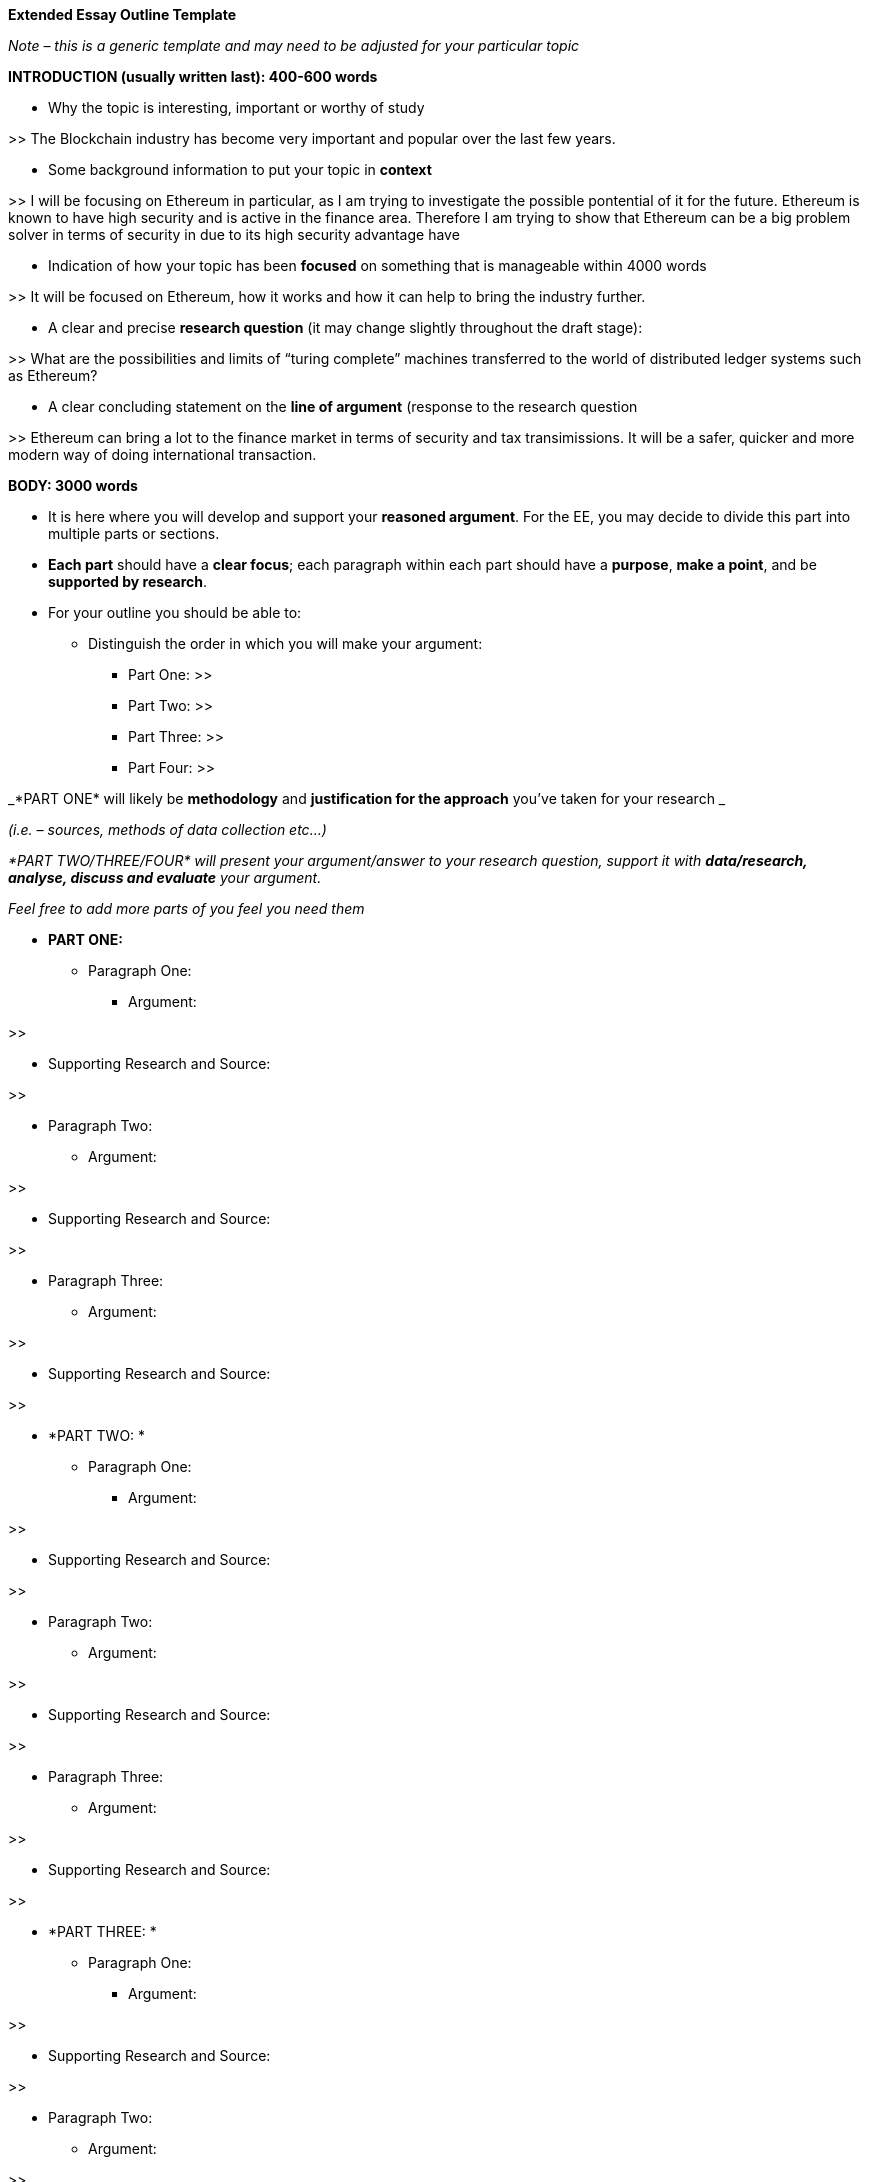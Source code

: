 *Extended Essay Outline Template*

_Note – this is a generic template and may need to be adjusted for your particular topic_

*INTRODUCTION (usually written last): 400-600 words*

* Why the topic is interesting, important or worthy of study

>> The Blockchain industry has become very important and popular over the last few years. 

* Some background information to put your topic in *context*

>> I will be focusing on Ethereum in particular, as I am trying to investigate the possible pontential of it for the future. Ethereum is known to have high security and is active in the finance area. Therefore I am trying to show that Ethereum can be a big problem solver in terms of security in  due to its high security advantage have 

* Indication of how your topic has been *focused* on something that is manageable within 4000 words

>> It will be focused on Ethereum, how it works and how it can help to bring the industry further. 

* A clear and precise *research question* (it may change slightly throughout the draft stage):

>> What are the possibilities and limits of “turing complete” machines transferred to the world of distributed ledger systems such as Ethereum?


* A clear concluding statement on the *line of argument* (response to the research question

>> Ethereum can bring a lot to the finance market in terms of security and tax transimissions. It will be a safer, quicker and more  modern way of doing international transaction. 

*BODY: 3000 words*

* It is here where you will develop and support your *reasoned argument*. For the EE, you may decide to divide this part into multiple parts or sections.
* *Each part* should have a *clear focus*; each paragraph within each part should have a *purpose*, *make a point*, and be *supported by research*.
* For your outline you should be able to:
** Distinguish the order in which you will make your argument:
*** Part One: >>
*** Part Two: >>
*** Part Three: >>
*** Part Four: >>

_*PART ONE* will likely be *methodology* and *justification for the approach* you’ve taken for your research _

_(i.e. – sources, methods of data collection etc...)_

_*PART TWO/THREE/FOUR* will present your argument/answer to your research question, support it with *data/research, analyse, discuss and evaluate* your argument._

_Feel free to add more parts of you feel you need them_

* *PART ONE:*
** Paragraph One:
*** Argument: 

>>

*** Supporting Research and Source: 

>>

** Paragraph Two:
*** Argument: 

>>

*** Supporting Research and Source: 

>>

** Paragraph Three:
*** Argument: 

>>

*** Supporting Research and Source: 

>>

* *PART TWO: *
** Paragraph One:
*** Argument: 

>>

*** Supporting Research and Source: 

>>

** Paragraph Two:
*** Argument: 

>>

*** Supporting Research and Source: 

>>

** Paragraph Three:
*** Argument: 

>>

*** Supporting Research and Source: 

>>

* *PART THREE: *
** Paragraph One:
*** Argument: 

>>

*** Supporting Research and Source: 

>>

** Paragraph Two:
*** Argument: 

>>

*** Supporting Research and Source: 

>>

** Paragraph Three:
*** Argument: 

>>

*** Supporting Research and Source: 

>>

* *PART FOUR: *
** Paragraph One:
*** Argument: 

>>

*** Supporting Research and Source: 

>>

** Paragraph Two:
*** Argument: 

>>

*** Supporting Research and Source: 

>>

** Paragraph Three:
*** Argument: 

>>

*** Supporting Research and Source: 

>>


* *CONCLUSION* *400-600 words*

To conclude you should be able to:

* Clearly state the *conclusion(s)* of your work
* This conclusion should directly relate to the *research question* and be substantiated by the evidence presented
* Indicate *limitations, unresolved questions* and *new questions* that have emerged from research

* For your outline conclusion, you should be able to state:
** Key arguments or information that contributes to your research question
** Demonstrate how it all ties together to answer your research question. In other words:
*** what is the *main conclusion* of your essay: 

>>

*** What *key research* do you have to support this: 

>>

*** What can you *deduce* as a result of your research (ie: your insight, discovery, argument): 

>>

*** What kinds of *limitations, unresolved questions*, *new questions* arise from your work/research? 

>>

*(Adapted from: http://ajcraig.weebly.com/uploads/9/4/1/2/9412470/final_exam_-_tok_ee_instructions_.doc)*
